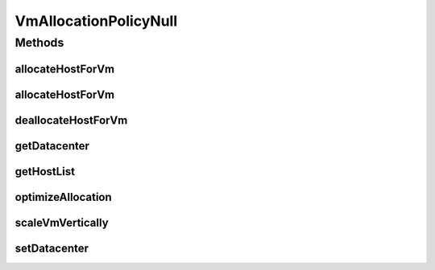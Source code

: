 .. java:import:: org.cloudbus.cloudsim.datacenters Datacenter

.. java:import:: org.cloudbus.cloudsim.hosts Host

.. java:import:: org.cloudbus.cloudsim.vms Vm

.. java:import:: org.cloudsimplus.autoscaling VerticalVmScaling

.. java:import:: java.util Collections

.. java:import:: java.util List

.. java:import:: java.util Map

VmAllocationPolicyNull
======================

.. java:package:: org.cloudbus.cloudsim.allocationpolicies
   :noindex:

.. java:type:: final class VmAllocationPolicyNull implements VmAllocationPolicy

   A class that implements the Null Object Design Pattern for the \ :java:ref:`VmAllocationPolicy`\  class.

   :author: Manoel Campos da Silva Filho

   **See also:** :java:ref:`VmAllocationPolicy.NULL`

Methods
-------
allocateHostForVm
^^^^^^^^^^^^^^^^^

.. java:method:: @Override public boolean allocateHostForVm(Vm vm)
   :outertype: VmAllocationPolicyNull

allocateHostForVm
^^^^^^^^^^^^^^^^^

.. java:method:: @Override public boolean allocateHostForVm(Vm vm, Host host)
   :outertype: VmAllocationPolicyNull

deallocateHostForVm
^^^^^^^^^^^^^^^^^^^

.. java:method:: @Override public void deallocateHostForVm(Vm vm)
   :outertype: VmAllocationPolicyNull

getDatacenter
^^^^^^^^^^^^^

.. java:method:: @Override public Datacenter getDatacenter()
   :outertype: VmAllocationPolicyNull

getHostList
^^^^^^^^^^^

.. java:method:: @Override public List<Host> getHostList()
   :outertype: VmAllocationPolicyNull

optimizeAllocation
^^^^^^^^^^^^^^^^^^

.. java:method:: @Override public Map<Vm, Host> optimizeAllocation(List<? extends Vm> vmList)
   :outertype: VmAllocationPolicyNull

scaleVmVertically
^^^^^^^^^^^^^^^^^

.. java:method:: @Override public boolean scaleVmVertically(VerticalVmScaling scaling)
   :outertype: VmAllocationPolicyNull

setDatacenter
^^^^^^^^^^^^^

.. java:method:: @Override public void setDatacenter(Datacenter datacenter)
   :outertype: VmAllocationPolicyNull

